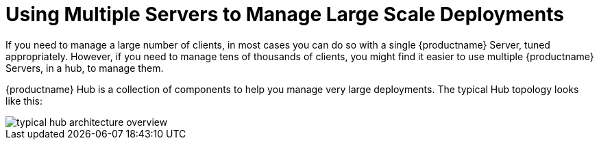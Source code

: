 [[lsd-multi-server]]
= Using Multiple Servers to Manage Large Scale Deployments

If you need to manage a large number of clients, in most cases you can do so with a single {productname} Server, tuned appropriately.
However, if you need to manage tens of thousands of clients, you might find it easier to use multiple {productname} Servers, in a hub, to manage them.

{productname} Hub is a collection of components to help you manage very large deployments.
The typical Hub topology looks like this:

image::typical-hub-architecture-overview.svg[scaledwidth=80%]

